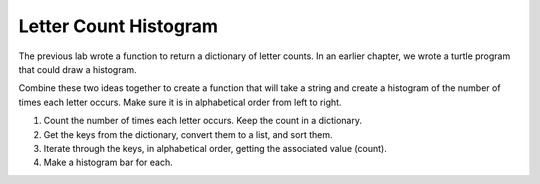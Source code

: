 .. This document is Licensed by David Ranum and Brad Miller Creative Commons:
   Attribution, Share Alike

Letter Count Histogram
======================

The previous lab wrote a function to return a dictionary of letter counts.  In an earlier chapter, we wrote a turtle
program that could draw a histogram.

Combine these two ideas together to create a function that will take a string and create a histogram of the number of
times each letter occurs.  Make sure it is in alphabetical order from left to right.

#. Count the number of times each letter occurs.  Keep the count in a dictionary.

#. Get the keys from the dictionary, convert them to a list, and sort them.

#. Iterate through the keys, in alphabetical order, getting the associated value (count).

#. Make a histogram bar for each.
